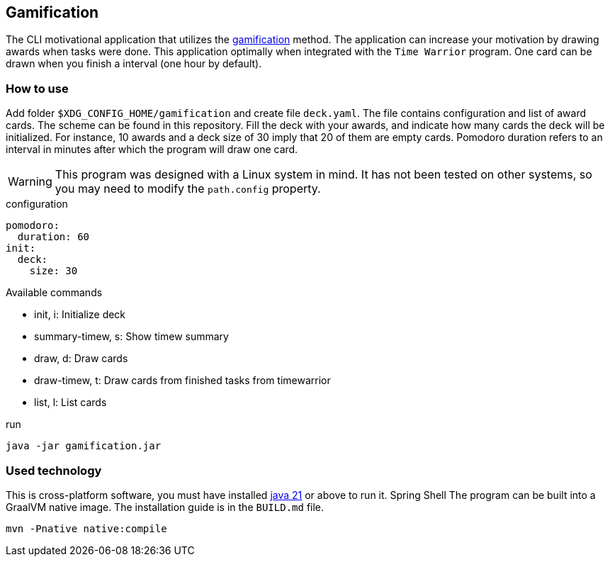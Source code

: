 == Gamification
The CLI motivational application that utilizes the https://en.wikipedia.org/wiki/Gamification[gamification] method. The application can increase your motivation by drawing awards when tasks were done. 
This application optimally when integrated with the `Time Warrior` program. One card can be drawn when you finish a interval (one hour by default). 

=== How to use
Add folder `$XDG_CONFIG_HOME/gamification` and create file `deck.yaml`. The file contains configuration and list of award cards. The scheme can be found in this repository. Fill the deck with your awards, and indicate how many cards the deck will be initialized. For instance, 10 awards and a deck size of 30 imply that 20 of them are empty cards.
Pomodoro duration refers to an interval in minutes after which the program will draw one card.

WARNING: This program was designed with a Linux system in mind. It has not been tested on other systems, so you may need to modify the `path.config` property.

.configuration
[source,yaml]
----
pomodoro:
  duration: 60
init:
  deck:
    size: 30
----

.Available commands
* init, i: Initialize deck
* summary-timew, s: Show timew summary
* draw, d: Draw cards
* draw-timew, t: Draw cards from finished tasks from timewarrior
* list, l: List cards

.run
[source,bash]
----
java -jar gamification.jar
----

=== Used technology
This is cross-platform software, you must have installed https://java.com/pl/download/[java 21] or above to run it. 
Spring Shell
The program can be built into a GraalVM native image. The installation guide is in the `BUILD.md` file.

[source,java]
----
mvn -Pnative native:compile 
----
